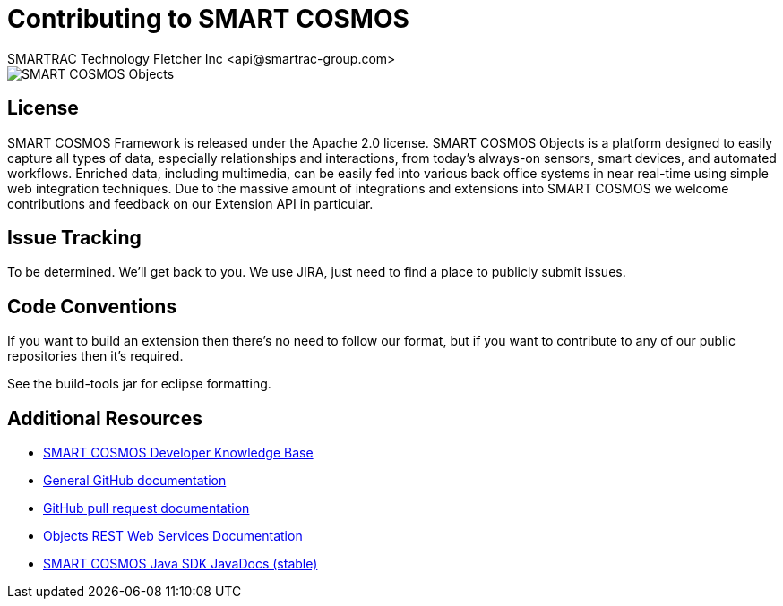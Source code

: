 = Contributing to SMART COSMOS
SMARTRAC Technology Fletcher Inc <api@smartrac-group.com>

image::http://smartractechnology.github.io/smartcosmos-sdk-java/images/smart-cosmos-250px-wide.png[SMART COSMOS Objects]

== License
SMART COSMOS Framework is released under the Apache 2.0 license.  SMART COSMOS Objects is a platform designed to easily capture all types of data, especially relationships and interactions, from today's always-on sensors, smart devices, and automated workflows. Enriched data, including multimedia, can be easily fed into various back office systems in near real-time using simple web integration techniques.  Due to the massive amount of integrations and extensions into SMART COSMOS we welcome contributions and feedback on our Extension API in particular.

== Issue Tracking

To be determined.  We'll get back to you.  We use JIRA, just need to find a place to publicly submit issues.

== Code Conventions

If you want to build an extension then there's no need to follow our format, but if you want to contribute to any of our public repositories then it's required.

See the build-tools jar for eclipse formatting.

== Additional Resources
* https://smartractechnology.atlassian.net/wiki/display/SCKB/SMART+COSMOS+Developer+Knowledge+Base[SMART COSMOS Developer Knowledge Base]
* http://help.github.com/[General GitHub documentation]
* http://help.github.com/send-pull-requests/[GitHub pull request documentation]
* http://docs.smartcosmosobjects.apiary.io[Objects REST Web Services Documentation]
* http://smartractechnology.github.io/smartcosmos-sdk-java/stable/index.html[SMART COSMOS Java SDK JavaDocs (stable)]
